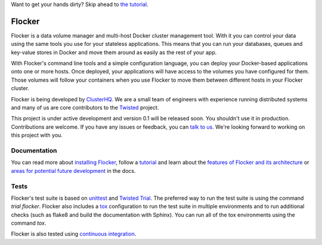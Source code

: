Want to get your hands dirty? Skip ahead to `the tutorial`_.

Flocker |coveralls|
===================

.. |coveralls| image:: https://coveralls.io/repos/ClusterHQ/flocker/badge.png
  :target: https://coveralls.io/r/ClusterHQ/flocker
  :alt: 'Buildbot build coverage status'
  
Flocker is a data volume manager and multi-host Docker cluster management tool.
With it you can control your data using the same tools you use for your stateless applications.
This means that you can run your databases, queues and key-value stores in Docker and move them around as easily as the rest of your app.

With Flocker's command line tools and a simple configuration language, you can deploy your Docker-based applications onto one or more hosts.
Once deployed, your applications will have access to the volumes you have configured for them.
Those volumes will follow your containers when you use Flocker to move them between different hosts in your Flocker cluster.

Flocker is being developed by `ClusterHQ`_.
We are a small team of engineers with experience running distributed systems and many of us are core contributors to the `Twisted`_ project.

This project is under active development and version 0.1 will be released soon.
You shouldn't use it in production.
Contributions are welcome.
If you have any issues or feedback, you can `talk to us`_.
We're looking forward to working on this project with you.


Documentation
-------------

You can read more about `installing Flocker`_, follow a `tutorial`_ and learn about the `features of Flocker and its architecture`_ or `areas for potential future development`_ in the docs.


Tests
-----

Flocker's test suite is based on `unittest`_ and `Twisted Trial`_.
The preferred way to run the test suite is using the command `trial flocker`.
Flocker also includes a `tox`_ configuration to run the test suite in multiple environments and to run additional checks
(such as flake8 and build the documentation with Sphinx).
You can run all of the tox environments using the command `tox`.

Flocker is also tested using `continuous integration`_.

.. _the tutorial: https://docs.clusterhq.com/en/latest/tutorial/index.html
.. _ClusterHQ: https://clusterhq.com/
.. _Twisted: https://twistedmatrix.com
.. _installing Flocker: https://docs.clusterhq.com/en/latest/gettingstarted/installation.html
.. _tutorial: https://docs.clusterhq.com/en/latest/gettingstarted/tutorial/
.. _features of Flocker and its architecture: https://docs.clusterhq.com/en/latest/introduction.html
.. _areas for potential future development: https://docs.clusterhq.com/en/latest/roadmap/
.. _unittest: https://docs.python.org/2/library/unittest.html
.. _Twisted Trial: https://twistedmatrix.com/trac/wiki/TwistedTrial
.. _tox: https://tox.readthedocs.org/
.. _continuous integration: http://build.clusterhq.com/
.. _talk to us: http://docs.clusterhq.com/en/latest/gettinginvolved/contributing.html#talk-to-us
